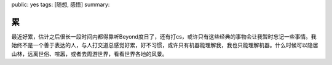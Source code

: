 public: yes
tags: [随想, 感悟]
summary: 

累
==

最近好累，估计之后很长一段时间内都得靠听Beyond度日了，还有打cs，或许只有这些经典的事物会让我暂时忘记一些事情。我始终不是一个善于表达的人，与人打交道总感觉好累，好不习惯，或许只有机器能理解我，我也只能理解机器。什么时候可以隐居山林，远离世俗、喧嚣，或者去周游世界，看看世界各地的风景。
